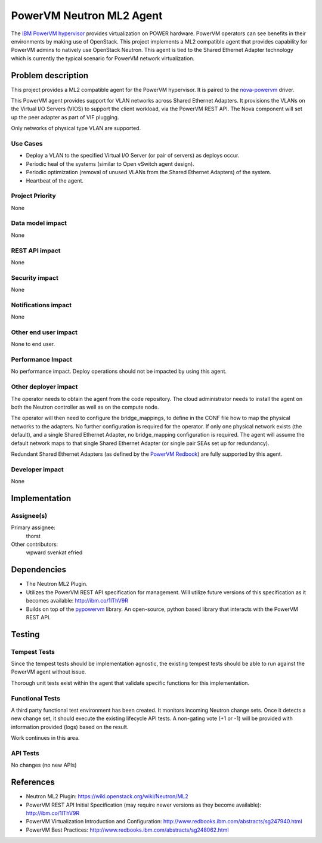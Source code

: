 =========================
PowerVM Neutron ML2 Agent
=========================

The `IBM PowerVM hypervisor`_ provides virtualization on POWER hardware.
PowerVM operators can see benefits in their environments by making use of
OpenStack. This project implements a ML2 compatible agent that provides
capability for PowerVM admins to natively use OpenStack Neutron.  This agent is
tied to the Shared Ethernet Adapter technology which is currently the typical
scenario for PowerVM network virtualization.

.. _IBM PowerVM hypervisor: http://www.redbooks.ibm.com/abstracts/sg247940.html?Open


Problem description
===================

This project provides a ML2 compatible agent for the PowerVM hypervisor.
It is paired to the `nova-powervm`_ driver.

This PowerVM agent provides support for VLAN networks across Shared
Ethernet Adapters.  It provisions the VLANs on the Virtual I/O Servers
(VIOS) to support the client workload, via the PowerVM REST API.  The Nova
component will set up the peer adapter as part of VIF plugging.

Only networks of physical type VLAN are supported.

.. _nova-powervm: https://launchpad.net/nova-powervm


Use Cases
---------

* Deploy a VLAN to the specified Virtual I/O Server (or pair of servers) as
  deploys occur.

* Periodic heal of the systems (similar to Open vSwitch agent design).

* Periodic optimization (removal of unused VLANs from the Shared Ethernet
  Adapters) of the system.

* Heartbeat of the agent.


Project Priority
----------------

None


Data model impact
-----------------

None


REST API impact
---------------

None


Security impact
---------------

None


Notifications impact
--------------------

None


Other end user impact
---------------------

None to end user.


Performance Impact
------------------

No performance impact.  Deploy operations should not be impacted by using this
agent.


Other deployer impact
---------------------

The operator needs to obtain the agent from the code repository.  The cloud
administrator needs to install the agent on both the Neutron controller as well
as on the compute node.

The operator will then need to configure the bridge_mappings, to define in the
CONF file how to map the physical networks to the adapters.  No further
configuration is required for the operator.  If only one physical network
exists (the default), and a single Shared Ethernet Adapter, no bridge_mapping
configuration is required.  The agent will assume the default network maps to
that single Shared Ethernet Adapter (or single pair SEAs set up for redundancy).

Redundant Shared Ethernet Adapters (as defined by the `PowerVM Redbook`_) are
fully supported by this agent.

.. _PowerVM Redbook: http://www.redbooks.ibm.com/abstracts/sg247940.html

Developer impact
----------------

None


Implementation
==============

Assignee(s)
-----------

Primary assignee:
  thorst

Other contributors:
  wpward
  svenkat
  efried


Dependencies
============

* The Neutron ML2 Plugin.

* Utilizes the PowerVM REST API specification for management.  Will
  utilize future versions of this specification as it becomes available:
  http://ibm.co/1lThV9R

* Builds on top of the `pypowervm`_ library.  An open-source, python based
  library that interacts with the PowerVM REST API.

.. _pypowervm: https://github.com/pypowervm


Testing
=======

Tempest Tests
-------------

Since the tempest tests should be implementation agnostic, the existing
tempest tests should be able to run against the PowerVM agent without issue.

Thorough unit tests exist within the agent that validate specific functions
for this implementation.


Functional Tests
----------------

A third party functional test environment has been created.  It monitors
incoming Neutron change sets.  Once it detects a new change set, it should
execute the existing lifecycle API tests.  A non-gating vote (+1 or -1) will
be provided with information provided (logs) based on the result.

Work continues in this area.


API Tests
---------

No changes (no new APIs)



References
==========

* Neutron ML2 Plugin: https://wiki.openstack.org/wiki/Neutron/ML2

* PowerVM REST API Initial Specification (may require newer versions as they
  become available): http://ibm.co/1lThV9R

* PowerVM Virtualization Introduction and Configuration:
  http://www.redbooks.ibm.com/abstracts/sg247940.html

* PowerVM Best Practices: http://www.redbooks.ibm.com/abstracts/sg248062.html
